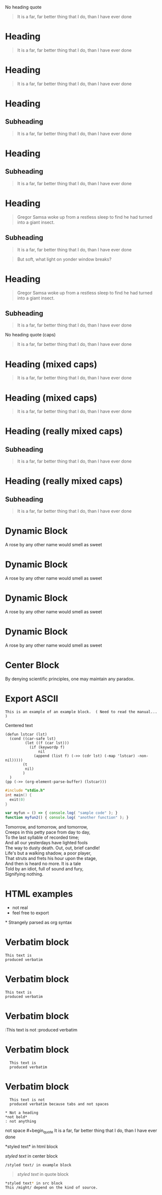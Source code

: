 No heading quote
#+begin_quote
It is a far, far better thing that I do, than I have ever done
#+end_quote
 
* Heading
  #+begin_quote
  It is a far, far better thing that I do, than I have ever done
  #+end_quote
 
* Heading
#+begin_quote
It is a far, far better thing that I do, than I have ever done
#+end_quote
 
* Heading
** Subheading
#+begin_quote
It is a far, far better thing that I do, than I have ever done
#+end_quote
 
* Heading
** Subheading
   #+begin_quote
   It is a far, far better thing that I do, than I have ever done
   #+end_quote
 
* Heading
  #+begin_quote
  Gregor Samsa woke up from a restless sleep to find he had turned into a giant insect.
  #+end_quote
** Subheading
   #+begin_quote
   It is a far, far better thing that I do, than I have ever done
   #+end_quote
 
#+begin_quote
But soft, what light on yonder window breaks?
#+end_quote
* Heading
  #+begin_quote
  Gregor Samsa woke up from a restless sleep to find he had turned into a giant insect.
  #+end_quote
** Subheading
   #+begin_quote
   It is a far, far better thing that I do, than I have ever done
   #+end_quote
 
No heading quote (caps)
#+BEGIN_QUOTE
It is a far, far better thing that I do, than I have ever done
#+END_QUOTE
 
* Heading (mixed caps)
  #+BEGIN_QUOTE
  It is a far, far better thing that I do, than I have ever done
  #+end_quote
 
* Heading (mixed caps)
#+begin_quote
It is a far, far better thing that I do, than I have ever done
#+END_QUOTE
 
* Heading (really mixed caps)
** Subheading
#+BEGIN_quote
It is a far, far better thing that I do, than I have ever done
#+end_QUOTE
 
* Heading (really mixed caps)
** Subheading
   #+begin_QUOTE
   It is a far, far better thing that I do, than I have ever done
   #+END_quote
 
* Dynamic Block
  #+BEGIN: MyName
  A rose by any other name would smell as sweet
  #+END:
 
* Dynamic Block
  #+begin: MyName
  A rose by any other name would smell as sweet
  #+end:
 
* Dynamic Block
  #+BEGIN: MyName
  A rose by any other name would smell as sweet
  #+end:
 
* Dynamic Block
  #+begin: MyName
  A rose by any other name would smell as sweet
  #+END:
 
* Center Block
  #+BEGIN_CENTER
  By denying scientific principles, one may maintain any paradox.
  #+END_CENTER
 
* Export ASCII
  #+begin_export ascii
  Need to read the manual to understand these other types of blocks
  #+end_export
 
#+begin_example
This is an example of an example block.  ( Need to read the manual... )
#+end_example
 
#+begin_center
Centered text
#+end_center
 
#+begin_src elisp
  (defun lstcar (lst)
    (cond ((car-safe lst)
           (let ((f (car lst)))
             (if (keywordp f)
                 nil
               (append (list f) (->> (cdr lst) (-map 'lstcar) -non-nil)))))
          (t
           nil)
          )
    )
  (pp (->> (org-element-parse-buffer) (lstcar)))  
#+end_src
 
#+begin_src c
  #include "stdio.h"
  int main() {
    exit(0)
  }
#+end_src
 
#+begin_src js
  var myfun = () => { console.log( "sample code" ); }
  function myfun2() { console.log( "another function" ); }
#+end_src
 
#+begin_verse
Tomorrow, and tomorrow, and tomorrow,
Creeps in this petty pace from day to day,
To the last syllable of recorded time;
And all our yesterdays have lighted fools
The way to dusty death. Out, out, brief candle!
Life's but a walking shadow, a poor player,
That struts and frets his hour upon the stage,
And then is heard no more. It is a tale
Told by an idiot, full of sound and fury,
Signifying nothing.
#+end_verse
 
#+begin_export html
<head>
<style type="text/css">
<!--
a.summary-letter {text-decoration: none}
blockquote.indentedblock {margin-right: 0em}
blockquote.smallindentedblock {margin-right: 0em; font-size: smaller}
blockquote.smallquotation {font-size: smaller}
div.display {margin-left: 3.2em}
div.example {margin-left: 3.2em}
div.lisp {margin-left: 3.2em}
div.smalldisplay {margin-left: 3.2em}
div.smallexample {margin-left: 3.2em}
div.smalllisp {margin-left: 3.2em}
kbd {font-style: oblique}
pre.display {font-family: inherit}
pre.format {font-family: inherit}
pre.menu-comment {font-family: serif}
pre.menu-preformatted {font-family: serif}
pre.smalldisplay {font-family: inherit; font-size: smaller}
pre.smallexample {font-size: smaller}
pre.smallformat {font-family: inherit; font-size: smaller}
pre.smalllisp {font-size: smaller}
span.nolinebreak {white-space: nowrap}
span.roman {font-family: initial; font-weight: normal}
span.sansserif {font-family: sans-serif; font-weight: normal}
ul.no-bullet {list-style: none}
-->
</style>
</head>
#+end_export
* HTML examples
  - not real
  - feel free to export
 
#+begin_export html
<span>
* Strangely parsed as org syntax
</span>
#+end_export
 
* Verbatim block
  : This text is
  : produced verbatim
 
* Verbatim block
: This text is
: produced verbatim
 
* Verbatim block
:This text is not
:produced verbatim
 
* Verbatim block
:   This text is
:   produced verbatim
 
* Verbatim block
:	This text is not
:	produced verbatim because tabs and not spaces
 
: * Not a heading
: *not bold*
: : not anything
 
not space  #+begin_quote
  It is a far, far better thing that I do, than I have ever done
  #+end_quote
 
#+begin_comment
Blocks with

blank lines

in them
#+end_comment
 
#+begin_comment

First line blank

and more lines
#+end_comment
 
#+begin_comment
Last line blank

with more lines.

#+end_comment
 
#+begin_comment

First line

and last line

are blank

#+end_comment
 
#+begin_export ascii
*styled text* in export block
This /might/ depend on the kind of export.
#+end_export
 
#+begin_export html
*styled text* in html block
#+end_export
 
#+begin_export latex
*styled text* in latex block
#+end_export
 
#+begin_center
/styled text/ in center block
#+end_center
 
#+begin_comment
/styled text/ in comment block
#+end_comment
 
#+begin_example
/styled text/ in example block
#+end_example
 
#+begin_quote
/styled text/ in quote block
#+end_quote
 
#+begin_src sh
  *styled text* in src block
  This /might/ depend on the kind of source.
#+end_src
 
